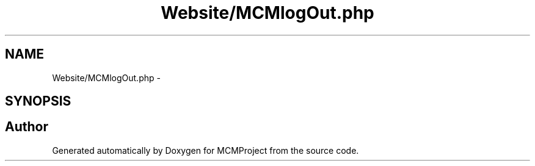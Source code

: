 .TH "Website/MCMlogOut.php" 3 "Thu Feb 21 2013" "Version 01" "MCMProject" \" -*- nroff -*-
.ad l
.nh
.SH NAME
Website/MCMlogOut.php \- 
.SH SYNOPSIS
.br
.PP
.SH "Author"
.PP 
Generated automatically by Doxygen for MCMProject from the source code\&.
